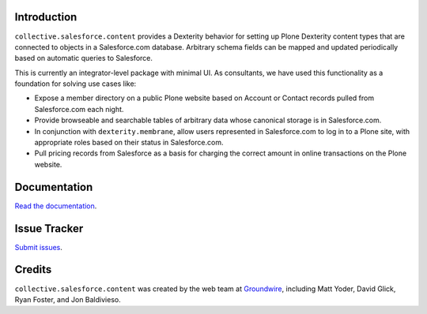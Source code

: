 Introduction
============

``collective.salesforce.content`` provides a Dexterity behavior for setting up
Plone Dexterity content types that are connected to objects in a Salesforce.com
database. Arbitrary schema fields can be mapped and updated periodically based on
automatic queries to Salesforce.

This is currently an integrator-level package with minimal UI. As consultants,
we have used this functionality as a foundation for solving use cases like:

* Expose a member directory on a public Plone website based on Account or Contact
  records pulled from Salesforce.com each night.

* Provide browseable and searchable tables of arbitrary data whose
  canonical storage is in Salesforce.com.

* In conjunction with ``dexterity.membrane``, allow users represented in
  Salesforce.com to log in to a Plone site, with appropriate roles based on their
  status in Salesforce.com.

* Pull pricing records from Salesforce as a basis for charging the correct amount
  in online transactions on the Plone website.

Documentation
=============

`Read the documentation <http://readthedocs.org/docs/collectivesalesforcecontent/en/latest/>`_.

Issue Tracker
=============

`Submit issues <https://github.com/Groundwire/collective.salesforce.content/issues>`_.

Credits
=======

``collective.salesforce.content`` was created by the web team at `Groundwire`_,
including Matt Yoder, David Glick, Ryan Foster, and Jon Baldivieso.

.. _`Groundwire`: http://groundwire.org
